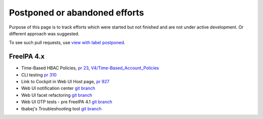 

Postponed or abandoned efforts
==============================

Purpose of this page is to track efforts which were started but not
finished and are not under active development. Or different approach was
suggested.

To see such pull requests, use `view with label
postponed <https://github.com/freeipa/freeipa/pulls?utf8=%E2%9C%93&q=is%3Apr+label%3Apostponed>`__.



FreeIPA 4.x
-----------

-  Time-Based HBAC Policies, `pr
   23 <https://github.com/freeipa/freeipa/pull/23>`__,
   `V4/Time-Based_Account_Policies <V4/Time-Based_Account_Policies>`__
-  CLI testing `pr 310 <https://github.com/freeipa/freeipa/pull/310>`__
-  Link to Cockpit in Web UI Host page, `pr
   927 <https://github.com/freeipa/freeipa/pull/927>`__
-  Web UI notification center `git
   branch <https://github.com/pvoborni/freeipa/commits/notification_center>`__
-  Web UI facet refactoring `git
   branch <https://github.com/pvoborni/freeipa/commits/facet-refactoring>`__
-  Web UI OTP tests - pre FreeIPA 4.1 `git
   branch <https://github.com/pvoborni/freeipa/commits/otptests-master>`__
-  tbabej's Troubleshooting tool `git
   branch <https://github.com/pvoborni/freeipa/commits/troubleshooting-tool>`__
